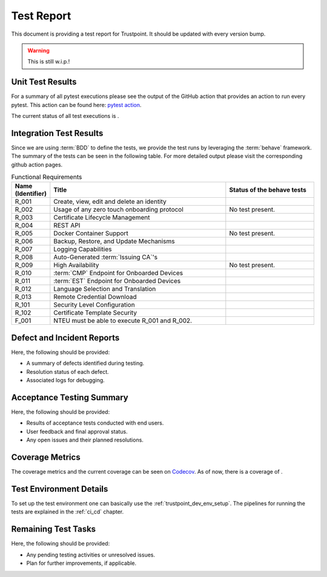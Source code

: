 .. _test_report:

***********
Test Report
***********

This document is providing a test report for Trustpoint.
It should be updated with every version bump.

.. warning::
    This is still w.i.p.!

=================
Unit Test Results
=================

For a summary of all pytest executions please see the output of the GitHub action
that provides an action to run every pytest.
This action can be found here:
`pytest action <https://github.com/Trustpoint-Project/trustpoint/actions/workflows/pytest.yml>`_.

The current status of all test executions is |pytest|.

.. |pytest| image:: https://github.com/TrustPoint-Project/trustpoint/actions/workflows/pytest.yml/badge.svg
    :alt: Pytest
    :target: https://github.com/TrustPoint-Project/trustpoint/actions/workflows/pytest.yml

========================
Integration Test Results
========================

Since we are using :term:`BDD` to define the tests,
we provide the test runs by leveraging the :term:`behave` framework.
The summary of the tests can be seen in the following table.
For more detailed output please visit the corresponding github action pages.

.. csv-table:: Functional Requirements
   :header: "Name (Identifier)", "Title", "Status of the behave tests"
   :widths: 10, 60, 30

   _`R_001`, "Create, view, edit and delete an identity", "|R_001_badge|"
   _`R_002`, "Usage of any zero touch onboarding protocol", "No test present."
   _`R_003`, "Certificate Lifecycle Management", "|R_003_badge|"
   _`R_004`, "REST API", "|R_004_badge|"
   _`R_005`, "Docker Container Support", "No test present."
   _`R_006`, "Backup, Restore, and Update Mechanisms", "|R_006_badge|"
   _`R_007`, "Logging Capabilities", "|R_007_badge|"
   _`R_008`, "Auto-Generated :term:`Issuing CA`'s", "|R_008_badge|"
   _`R_009`, "High Availability", "No test present."
   _`R_010`, ":term:`CMP` Endpoint for Onboarded Devices", "|R_010_badge|"
   _`R_011`, ":term:`EST` Endpoint for Onboarded Devices", "|R_011_badge|"
   _`R_012`, "Language Selection and Translation", "|R_012_badge|"
   _`R_013`, "Remote Credential Download", "|R_013_badge|"
   _`R_101`, "Security Level Configuration", "|R_101_badge|"
   _`R_102`, "Certificate Template Security", "|R_102_badge|"
   _`F_001`, "NTEU must be able to execute R_001 and R_002.", "|F_001_badge|"


.. |R_001_badge| image:: https://github.com/TrustPoint-Project/trustpoint/actions/workflows/r_001_feature_test.yml/badge.svg
    :alt: R_001_badge
    :target: https://github.com/TrustPoint-Project/trustpoint/actions/workflows/r_001_feature_test.yml

.. |R_003_badge| image:: https://github.com/TrustPoint-Project/trustpoint/actions/workflows/r_003_feature_test.yml/badge.svg
    :alt: R_003_badge
    :target: https://github.com/TrustPoint-Project/trustpoint/actions/workflows/r_003_feature_test.yml

.. |R_004_badge| image:: https://github.com/TrustPoint-Project/trustpoint/actions/workflows/r_004_feature_test.yml/badge.svg
    :alt: R_004_badge
    :target: https://github.com/TrustPoint-Project/trustpoint/actions/workflows/r_004_feature_test.yml

.. |R_006_badge| image:: https://github.com/TrustPoint-Project/trustpoint/actions/workflows/r_006_feature_test.yml/badge.svg
    :alt: R_006_badge
    :target: https://github.com/TrustPoint-Project/trustpoint/actions/workflows/r_006_feature_test.yml

.. |R_007_badge| image:: https://github.com/TrustPoint-Project/trustpoint/actions/workflows/r_007_feature_test.yml/badge.svg
    :alt: R_007_badge
    :target: https://github.com/TrustPoint-Project/trustpoint/actions/workflows/r_007_feature_test.yml

.. |R_008_badge| image:: https://github.com/TrustPoint-Project/trustpoint/actions/workflows/r_008_feature_test.yml/badge.svg
    :alt: R_008_badge
    :target: https://github.com/TrustPoint-Project/trustpoint/actions/workflows/r_008_feature_test.yml

.. |R_010_badge| image:: https://github.com/TrustPoint-Project/trustpoint/actions/workflows/r_010_feature_test.yml/badge.svg
    :alt: R_010_badge
    :target: https://github.com/TrustPoint-Project/trustpoint/actions/workflows/r_010_feature_test.yml

.. |R_011_badge| image:: https://github.com/TrustPoint-Project/trustpoint/actions/workflows/r_011_feature_test.yml/badge.svg
    :alt: R_011_badge
    :target: https://github.com/TrustPoint-Project/trustpoint/actions/workflows/r_011_feature_test.yml

.. |R_012_badge| image:: https://github.com/TrustPoint-Project/trustpoint/actions/workflows/r_012_feature_test.yml/badge.svg
    :alt: R_012_badge
    :target: https://github.com/TrustPoint-Project/trustpoint/actions/workflows/r_012_feature_test.yml

.. |R_013_badge| image:: https://github.com/TrustPoint-Project/trustpoint/actions/workflows/r_013_feature_test.yml/badge.svg
    :alt: R_013_badge
    :target: https://github.com/TrustPoint-Project/trustpoint/actions/workflows/r_013_feature_test.yml

.. |R_101_badge| image:: https://github.com/TrustPoint-Project/trustpoint/actions/workflows/r_101_feature_test.yml/badge.svg
    :alt: R_101_badge
    :target: https://github.com/TrustPoint-Project/trustpoint/actions/workflows/r_101_feature_test.yml

.. |R_102_badge| image:: https://github.com/TrustPoint-Project/trustpoint/actions/workflows/r_102_feature_test.yml/badge.svg
    :alt: R_102_badge
    :target: https://github.com/TrustPoint-Project/trustpoint/actions/workflows/r_102_feature_test.yml

.. |F_001_badge| image:: https://github.com/TrustPoint-Project/trustpoint/actions/workflows/f_001_feature_test.yml/badge.svg
    :alt: F_001_badge
    :target: https://github.com/TrustPoint-Project/trustpoint/actions/workflows/f_001_feature_test.yml

===========================
Defect and Incident Reports
===========================

Here, the following should be provided:

- A summary of defects identified during testing.
- Resolution status of each defect.
- Associated logs for debugging.

==========================
Acceptance Testing Summary
==========================

Here, the following should be provided:

- Results of acceptance tests conducted with end users.
- User feedback and final approval status.
- Any open issues and their planned resolutions.

================
Coverage Metrics
================

The coverage metrics and the current coverage can be seen on `Codecov <https://app.codecov.io/>`_.
As of now, there is a coverage of |codecoverage|.

.. |codecoverage| image:: https://codecov.io/gh/Trustpoint-Project/trustpoint/graph/badge.svg?token=0N31L1QWPE
    :alt: Coverage
    :target: https://app.codecov.io/gh/Trustpoint-Project/trustpoint

=========================
Test Environment Details
=========================

To set up the test environment one can basically use the :ref:`trustpoint_dev_env_setup`.
The pipelines for running the tests are explained in the :ref:`ci_cd` chapter.

====================
Remaining Test Tasks
====================

Here, the following should be provided:

- Any pending testing activities or unresolved issues.
- Plan for further improvements, if applicable.
